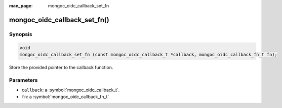 :man_page: mongoc_oidc_callback_set_fn

mongoc_oidc_callback_set_fn()
=============================

Synopsis
--------

.. code-block:: c

  void
  mongoc_oidc_callback_set_fn (const mongoc_oidc_callback_t *callback, mongoc_oidc_callback_fn_t fn);

Store the provided pointer to the callback function.

Parameters
----------

* ``callback``: a :symbol:`mongoc_oidc_callback_t`.
* ``fn``: a :symbol:`mongoc_oidc_callback_fn_t`

.. seealso::

  - :symbol:`mongoc_oidc_callback_t`
  - :symbol:`mongoc_oidc_callback_fn_t`
  - :symbol:`mongoc_oidc_callback_get_fn`
